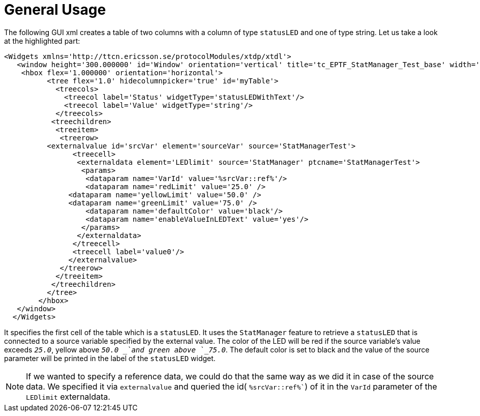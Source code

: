 = General Usage

The following GUI xml creates a table of two columns with a column of type `statusLED` and one of type string. Let us take a look at the highlighted part:

[source]
----
<Widgets xmlns='http://ttcn.ericsson.se/protocolModules/xtdp/xtdl'>
   <window height='300.000000' id='Window' orientation='vertical' title='tc_EPTF_StatManager_Test_base' width='800.000000'>
    <hbox flex='1.000000' orientation='horizontal'>
          <tree flex='1.0' hidecolumnpicker='true' id='myTable'>
            <treecols>
              <treecol label='Status' widgetType='statusLEDWithText'/>
              <treecol label='Value' widgetType='string'/>
            </treecols>
           <treechildren>
            <treeitem>
             <treerow>
          <externalvalue id='srcVar' element='sourceVar' source='StatManagerTest'>
                <treecell>
                 <externaldata element='LEDlimit' source='StatManager' ptcname='StatManagerTest'>
                  <params>
                   <dataparam name='VarId' value='%srcVar::ref%'/>
                   <dataparam name='redLimit' value='25.0' />
	       <dataparam name='yellowLimit' value='50.0' />
	       <dataparam name='greenLimit' value='75.0' />
                   <dataparam name='defaultColor' value='black'/>
                   <dataparam name='enableValueInLEDText' value='yes'/>
                  </params>
                 </externaldata>
                </treecell>
                <treecell label='value0'/>
               </externalvalue>
             </treerow>
            </treeitem>
           </treechildren>
          </tree>
        </hbox>
   </window>
  </Widgets>
----

It specifies the first cell of the table which is a `statusLED`. It uses the `StatManager` feature to retrieve a `statusLED` that is connected to a source variable specified by the external value. The color of the LED will be red if the source variable’s value exceeds `_25.0_`, yellow above `_50.0 _`and green above `_75.0_`. The default color is set to black and the value of the source parameter will be printed in the label of the `statusLED` widget.

NOTE: If we wanted to specify a reference data, we could do that the same way as we did it in case of the source data. We specified it via `externalvalue` and queried the id( `%srcVar::ref%``) of it in the `VarId` parameter of the `LEDlimit` externaldata.
